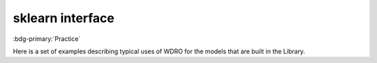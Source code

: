 sklearn interface
=================

:bdg-primary:`Practice`

Here is a set of examples describing typical uses of WDRO for the models that are built in the Library.
